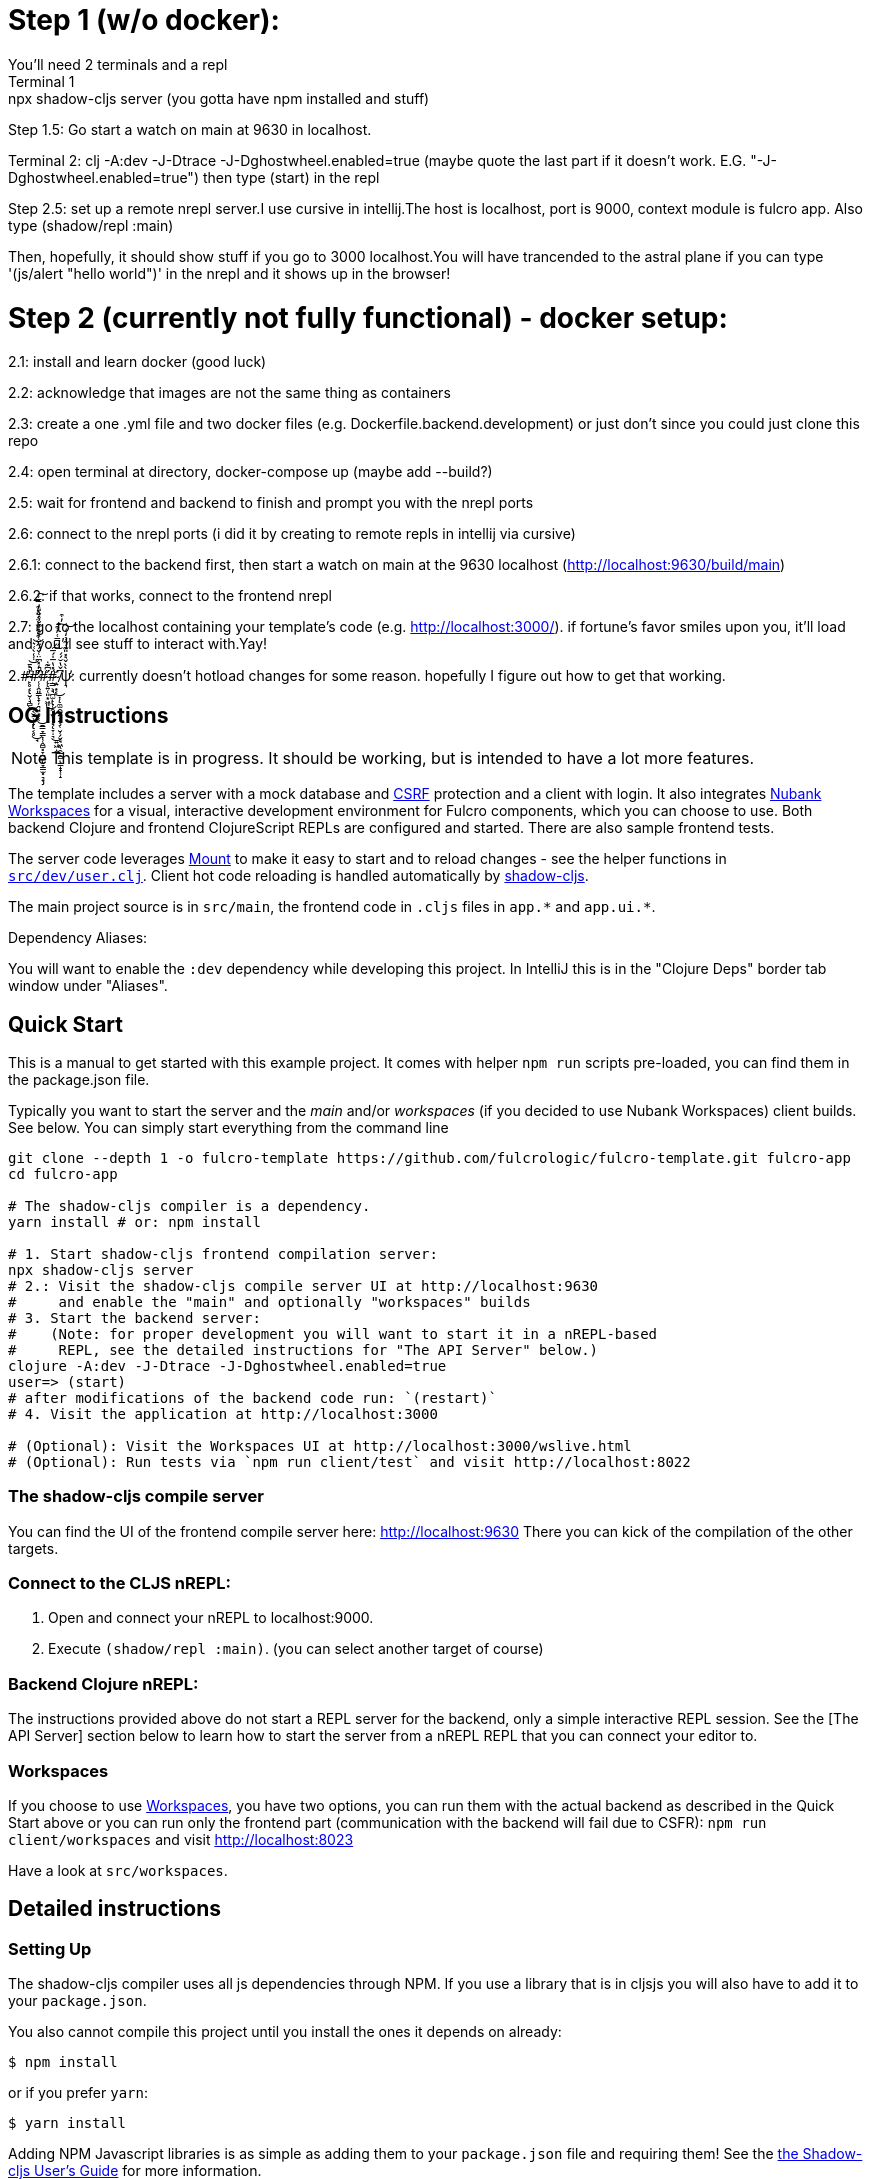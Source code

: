 = Step 1 (w/o docker):
You'll need 2 terminals and a repl
Terminal 1: npx shadow-cljs server (you gotta have npm installed and stuff)

Step 1.5: Go start a watch on main at 9630 in localhost.

Terminal 2: clj -A:dev -J-Dtrace -J-Dghostwheel.enabled=true (maybe quote the last part if it doesn't work. E.G. "-J-Dghostwheel.enabled=true")
then type (start) in the repl

Step 2.5: set up a remote nrepl server.I use cursive in intellij.The host is localhost, port is 9000, context module is fulcro app.
Also type (shadow/repl :main)

Then, hopefully, it should show stuff if you go to 3000 localhost.You will have trancended to the astral plane if you can type '(js/alert "hello world")' in the nrepl and it shows up in the browser!

= Step 2 (currently not fully functional) - docker setup:

2.1: install and learn docker (good luck)

2.2: acknowledge that images are not the same thing as containers

2.3: create a one .yml file and two docker files (e.g. Dockerfile.backend.development) or just don't since you could just clone this repo

2.4: open terminal at directory, docker-compose up (maybe add --build?)

2.5: wait for frontend and backend to finish and prompt you with the nrepl ports

2.6: connect to the nrepl ports (i did it by creating to remote repls in intellij via cursive)

2.6.1: connect to the backend first, then start a watch on main at the 9630 localhost (http://localhost:9630/build/main)

2.6.2: if that works, connect to the frontend nrepl

2.7: go to the localhost containing your template's code (e.g. http://localhost:3000/). if fortune's favor smiles upon you, it'll load and you'll see stuff to interact with.Yay!

2.#̵̢̢̙̥͔̮̜̘̻͔̮̤̹̣̞͔̥̘͐͛̄̇̾̀͑͛͒̇̑́̒̈́̎̽͒̿͗̚͘̕͜͜͝͝͠#̷̨̢̡̛̜̜̭͈͇̟̦͉̘͙̗̜̱̳̞̳͎̹̭̻͓̞̪͖̞͇̫͓͉̟͆̓̽͆̈͑̈́̋̐͗̊͑̏̐̊̐̎̓̕̚̕͜#̴̨̨̛͍̜͈͙͖͈̈͆͊̇͜#̴̢̧̨̛̣͇͕̘̪̫̜̯̬̖͕̘̞̣͉͍͖̣̼́̽̔̅̍́̅̋̿͑̓͒̓͒͜͠͠ͅ ̸̨̧̣͍͙͔͎̼̫̯̺͍͕̱̜̮̦̗̬̘͖̖̯̲̯̻̳̝̟̜̝͆̌̔̆́́͜ͅψ̷͉̀̀̌͛̽̎͊́͂̉̒̒̕͝: currently doesn't hotload changes for some reason. hopefully I figure out how to get that working.

== OG Instructions
ifdef::env-github[]
:tip-caption: :bulb:
:note-caption: :information_source:
:important-caption: :heavy_exclamation_mark:
:caution-caption: :fire:
:warning-caption: :warning:
endif::[]

NOTE: This template is in progress. It should be working, but is intended to have a lot more features.

The template includes a server with a mock database and https://en.wikipedia.org/wiki/Cross-site_request_forgery[CSRF] protection and a client with login. It also integrates https://github.com/nubank/workspaces/[Nubank Workspaces] for a visual, interactive development environment for Fulcro components, which you can choose to use. Both backend Clojure and frontend ClojureScript REPLs are configured and started. There are also sample frontend tests.

The server code leverages https://github.com/tolitius/mount[Mount] to make it easy to start and to reload changes - see the helper functions in link:https://github.com/fulcrologic/fulcro-template/blob/master/src/dev/user.clj[`src/dev/user.clj`]. Client hot code reloading is handled automatically by https://shadow-cljs.org/[shadow-cljs].

The main project source is in `src/main`, the frontend code in `.cljs` files in `+app.*+` and `+app.ui.*+`.

Dependency Aliases:

You will want to enable the `:dev` dependency while developing this project.  In IntelliJ this is in the
"Clojure Deps" border tab window under "Aliases".

== Quick Start
This is a manual to get started with this example project.
It comes with helper `npm run` scripts pre-loaded, you can find them in the package.json file.

Typically you want to start the server and the _main_ and/or _workspaces_ (if you decided to use Nubank Workspaces) client builds. See below. You can simply start everything from the command line

[source,Shell]
----
git clone --depth 1 -o fulcro-template https://github.com/fulcrologic/fulcro-template.git fulcro-app
cd fulcro-app

# The shadow-cljs compiler is a dependency.
yarn install # or: npm install

# 1. Start shadow-cljs frontend compilation server:
npx shadow-cljs server
# 2.: Visit the shadow-cljs compile server UI at http://localhost:9630
#     and enable the "main" and optionally "workspaces" builds
# 3. Start the backend server:
#    (Note: for proper development you will want to start it in a nREPL-based
#     REPL, see the detailed instructions for "The API Server" below.)
clojure -A:dev -J-Dtrace -J-Dghostwheel.enabled=true
user=> (start)
# after modifications of the backend code run: `(restart)`
# 4. Visit the application at http://localhost:3000

# (Optional): Visit the Workspaces UI at http://localhost:3000/wslive.html
# (Optional): Run tests via `npm run client/test` and visit http://localhost:8022
----

=== The shadow-cljs compile server
You can find the UI of the frontend compile server here:
http://localhost:9630
There you can kick of the compilation of the other targets.

=== Connect to the CLJS nREPL:
1. Open and connect your nREPL to localhost:9000.
2. Execute `(shadow/repl :main)`. (you can select another target of course)

=== Backend Clojure nREPL:
The instructions provided above do not start a REPL server for the backend, only a simple
interactive REPL session. See the [The API Server] section below to learn
how to start the server from a nREPL REPL that you can connect your editor to.

=== Workspaces
If you choose to use https://github.com/nubank/workspaces[Workspaces], you have two options,
you can run them with the actual backend as described in the Quick Start above
or you can run only the frontend part (communication with the backend will fail due to CSFR):
`npm run client/workspaces` and visit http://localhost:8023

Have a look at `src/workspaces`.

== Detailed instructions

=== Setting Up

The shadow-cljs compiler uses all js dependencies through
NPM. If you use a library that is in cljsjs you will also have to add
it to your `package.json`.

You also cannot compile this project until you install the ones it
depends on already:

[source]
----
$ npm install
----

or if you prefer `yarn`:

[source]
----
$ yarn install
----

Adding NPM Javascript libraries is as simple as adding them to your
`package.json` file and requiring them! See the
https://shadow-cljs.github.io/docs/UsersGuide.html#_javascript[the Shadow-cljs User's Guide]
for more information.

=== Development Mode

Shadow-cljs handles the client-side development build. The file
`src/main/app/client.cljs` contains the code to start and refresh
the client for hot code reload.

In general it is easiest just to run the compiler in server mode:

[source]
----
$ npx shadow-cljs server
INFO: XNIO version 3.3.8.Final
Nov 10, 2018 8:08:23 PM org.xnio.nio.NioXnio <clinit>
INFO: XNIO NIO Implementation Version 3.3.8.Final
shadow-cljs - HTTP server for :test available at http://localhost:8022
shadow-cljs - HTTP server for :workspaces available at http://localhost:8023
shadow-cljs - server version: 2.7.2
shadow-cljs - server running at http://localhost:9630
shadow-cljs - socket REPL running on port 51936
shadow-cljs - nREPL server started on port 9000
...
----

then *navigate to the server URL* (shown in this example as http://localhost:9630) and
use the *Builds* menu to enable/disable whichever builds you want watched/running.

Shadow-cljs will also start a web server for any builds that configure one. This
template configures one for workspaces (if running without the Clojure backend is enough for you),
and one for tests:

- Workspaces (without backend): http://localhost:8023
- Workspaces (with the backend; start it first!): http://localhost:3000/wslive.html
- Tests: http://localhost:8022

See the server section below for working on the full-stack app itself.

==== Client REPL

The shadow-cljs compiler starts an nREPL. It is configured to start on
port 9000 (in `shadow-cljs.edn`).

In IntelliJ: add a *remote* Clojure REPL configuration with
host `localhost` and port `9000`.

then:

[source]
----
(shadow/repl :main)
----

will connect you to the REPL for a specific build (NOTE: Make sure you have
a browser running the result, or your REPL won't have anything to talk to!)

If you're using CIDER
see https://shadow-cljs.github.io/docs/UsersGuide.html#_cider[the Shadow-cljs User's Guide]
and the comments in `deps.edn` for more information.

==== The API Server

In order to work with your main application you'll want to
start your own server that can also serve your application's API.

Start a https://cursive-ide.com/userguide/repl.html#local-repls[LOCAL clj nREPL in IntelliJ] (using IntelliJ's classpath with
the `dev` https://cursive-ide.com/userguide/deps.html#working-with-aliases[alias selected in the Clojure Deps tab]), or from the command line:

[source,bash]
----
$ clj -A:dev -J-Dtrace -J-Dguardrails.enabled=true
user=> (start)
user=> (stop)
...
user=> (restart) ; stop, reload server code, and go again
user=> (tools-ns/refresh) ; retry code reload if hot server reload fails
----

The `-J-Dtrace` adds a JVM argument that will enable performance tracing for Fulcro Inspect's network tab so you can
see how your resolvers and mutations are performing.

The `-J-Dguardrails.enabled=true` turns on guardrails instrumentation of guardrails spec'd functions, which is a wrapper
of Clojure spec that makes instrumentation and production-time elision (for performance and size) much easier.

NOTE: For real development, please use an editor that has REPL integration, like Cursive (recommended) or
Spacemacs.

The URL to work on your application is then
http://localhost:3000.

Hot code reload, preloads, and such are all coded into the javascript.

==== Preloads

There is a preload file that is used on the development build of the
application `app.development-preload`. You can add code here that
you want to execute before the application initializes in development
mode.

==== Fulcro Inspect

Fulcro inspect will preload on the development build of the main
application and workspaces.  You must install the plugin in Chrome from the
Chrome store (free) to access it.  It will add a Fulcro Inspect tab to the
developer tools pane.

== Tests

Tests are in `src/test`. Any test namespace ending in `-test` will be auto-detected.

[source]
----
src/test
└── app
    └── sample_test.cljc          spec runnable by client and server.
----

You can write plain `deftest` in here, and it is preconfigured to support the helper macros in `fulcro-spec` as well.

=== Running tests:


==== Clojure Tests

Typically you'll just run your tests using the editor of choice (e.g. Run tests in namspace in IntelliJ).

The tests are also set up to run with Kaocha at the command line for your convenience and CI tools:

[source]
----
$ clj -A:dev:clj-tests --watch
----

See the https://github.com/lambdaisland/kaocha[Kaocha project] for more details.

==== Clojurescript tests

The tests can be run in any number of browsers simply by navigating to the test URL that shadow-cljs outputs.

CI support is done through the `ci-test` build in shadow, and via Karma.

If you start the `ci-tests` build in Shadow-cljs, then you can also run cljs tests in a terminal "watch mode"
with:

[source]
----
npx karma start
----

Of course, this make CLJS CI easy:

[source]
----
npx shadow-cljs compile ci-tests
npx karma start --single-run
----

==== Running all Tests Once

There is a UNIX Makefile that includes all of the CI commands as the default target. Just run:

[source]
----
make
----

== Workspaces

Workspaces is a project by Nubank that is written in Fulcro, and has great support for developing in
Fulcro. It is similar to devcards but has a more powerful user interface, integration with Fulcro Inspect,
and much more.

The source directory for making additions to your workspace is `src/workspaces`.

IMPORTANT: Any namespace ending in `-ws` will be auto-detected and added to your workspace!

== Standalone Runnable Jar (Production, with advanced optimized client js)

See tools deps projects like Depstar. You'll need to make a release js build, optionally
pre-compile your CLJ, and package it.  We will likely add a demo of this process soon.
